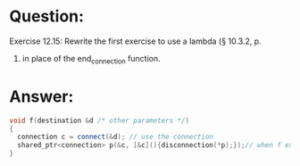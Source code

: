 * Question:
Exercise 12.15: Rewrite the first exercise to use a lambda (§ 10.3.2, p.
388) in place of the end_connection function.

* Answer:
#+begin_src cpp
  void f(destination &d /* other parameters */)
  {
    connection c = connect(&d); // use the connection
    shared_ptr<connection> p(&c, [&c](){disconnection(*p);});// when f exits, even if by an exception, the connection will be properly closed
  }
#+end_src
